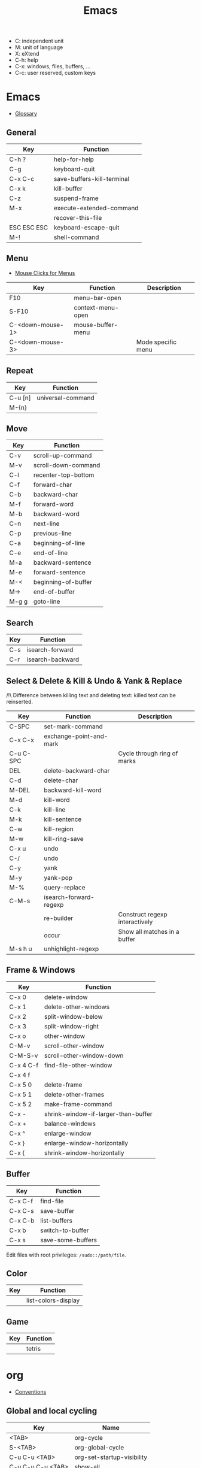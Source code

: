 #+TITLE: Emacs

- C: independent unit
- M: unit of language
- X: eXtend
- C-h: help
- C-x: windows, files, buffers, ...
- C-c: user reserved, custom keys

* Emacs

- [[https://www.gnu.org/software/emacs/manual/html_node/emacs/Glossary.html][Glossary]]

** General

| Key         | Function                   |
|-------------+----------------------------|
| C-h ?       | help-for-help              |
| C-g         | keyboard-quit              |
| C-x C-c     | save-buffers-kill-terminal |
| C-x k       | kill-buffer                |
| C-z         | suspend-frame              |
| M-x         | execute-extended-command   |
|             | recover-this-file          |
| ESC ESC ESC | keyboard-escape-quit       |
| M-!         | shell-command              |

** Menu

- [[https://www.gnu.org/software/emacs/manual/html_node/emacs/Menu-Mouse-Clicks.html][Mouse Clicks for Menus]]

| Key              | Function          | Description        |
|------------------+-------------------+--------------------|
| F10              | menu-bar-open     |                    |
| S-F10            | context-menu-open |                    |
| C-<down-mouse-1> | mouse-buffer-menu |                    |
| C-<down-mouse-3> |                   | Mode specific menu |

** Repeat

| Key     | Function          |
|---------+-------------------|
| C-u [n] | universal-command |
| M-{n}   |                   |

** Move

| Key   | Function            |
|-------+---------------------|
| C-v   | scroll-up-command   |
| M-v   | scroll-down-command |
| C-l   | recenter-top-bottom |
| C-f   | forward-char        |
| C-b   | backward-char       |
| M-f   | forward-word        |
| M-b   | backward-word       |
| C-n   | next-line           |
| C-p   | previous-line       |
| C-a   | beginning-of-line   |
| C-e   | end-of-line         |
| M-a   | backward-sentence   |
| M-e   | forward-sentence    |
| M-<   | beginning-of-buffer |
| M->   | end-of-buffer       |
| M-g g | goto-line           |

** Search

| Key | Function         |
|-----+------------------|
| C-s | isearch-forward  |
| C-r | isearch-backward |

** Select & Delete & Kill & Undo & Yank & Replace

/!\ Difference between killing text and deleting text: killed text can be reinserted.

| Key       | Function                | Description                    |
|-----------+-------------------------+--------------------------------|
| C-SPC     | set-mark-command        |                                |
| C-x C-x   | exchange-point-and-mark |                                |
| C-u C-SPC |                         | Cycle through ring of marks    |
| DEL       | delete-backward-char    |                                |
| C-d       | delete-char             |                                |
| M-DEL     | backward-kill-word      |                                |
| M-d       | kill-word               |                                |
| C-k       | kill-line               |                                |
| M-k       | kill-sentence           |                                |
| C-w       | kill-region             |                                |
| M-w       | kill-ring-save          |                                |
| C-x u     | undo                    |                                |
| C-/       | undo                    |                                |
| C-y       | yank                    |                                |
| M-y       | yank-pop                |                                |
| M-%       | query-replace           |                                |
| C-M-s     | isearch-forward-regexp  |                                |
|           | re-builder              | Construct regexp interactively |
|           | occur                   | Show all matches in a buffer   |
| M-s h u   | unhighlight-regexp      |                                |

** Frame & Windows

| Key       | Function                            |
|-----------+-------------------------------------|
| C-x 0     | delete-window                       |
| C-x 1     | delete-other-windows                |
| C-x 2     | split-window-below                  |
| C-x 3     | split-window-right                  |
| C-x o     | other-window                        |
| C-M-v     | scroll-other-window                 |
| C-M-S-v   | scroll-other-window-down            |
| C-x 4 C-f | find-file-other-window              |
| C-x 4 f   |                                     |
| C-x 5 0   | delete-frame                        |
| C-x 5 1   | delete-other-frames                 |
| C-x 5 2   | make-frame-command                  |
| C-x -     | shrink-window-if-larger-than-buffer |
| C-x +     | balance-windows                     |
| C-x ^     | enlarge-window                      |
| C-x }     | enlarge-window-horizontally         |
| C-x {     | shrink-window-horizontally          |

** Buffer

| Key     | Function          |
|---------+-------------------|
| C-x C-f | find-file         |
| C-x C-s | save-buffer       |
| C-x C-b | list-buffers      |
| C-x b   | switch-to-buffer  |
| C-x s   | save-some-buffers |

Edit files with root privileges: ~/sudo::/path/file~.

** Color

| Key | Function            |
|-----+---------------------|
|     | list-colors-display |

** Game

| Key | Function |
|-----+----------|
|     | tetris   |

* org

- [[https://orgmode.org/manual/Conventions.html][Conventions]]

** Global and local cycling

| Key               | Name                       |
|-------------------+----------------------------|
| <TAB>             | org-cycle                  |
| S-<TAB>           | org-global-cycle           |
| C-u C-u <TAB>     | org-set-startup-visibility |
| C-u C-u C-u <TAB> | show-all                   |

** Motion

| Key     | Name                            |
|---------+---------------------------------|
| C-c C-n | org-next-visible-heading        |
| C-c C-p | org-previous-visible-heading    |
| C-c C-f | org-forward-heading-same-level  |
| C-c C-b | org-backward-heading-same-level |
| C-c C-u | outline-up-heading              |

** Editing

*** Insert

| Key     | Name                                    | Description              |
|---------+-----------------------------------------+--------------------------|
| M-RET   | org-meta-return                         | New heading, item or row |
| C-RET   | org-insert-heading-respect-content      |                          |
| M-S-RET | org-insert-todo-heading                 |                          |
| C-S-RET | org-insert-todo-heading-respect-content |                          |
| C-c *   | org-toggle-heading                      |                          |

*** Promote

| Key       | Name                |
|-----------+---------------------|
| M-LEFT    | org-do-promote      |
| M-RIGHT   | org-do-demote       |
| M-S-LEFT  | org-promote-subtree |
| M-S-RIGHT | org-demote-subtree  |

*** Move

| Key         | Name                  |
|-------------+-----------------------|
| M-UP        | org-move-subtree-up   |
| M-DOWN      | org-move-subtree-down |
| C-c @       | org-mark-subtree      |
| C-c C-x C-w | org-cut-subtree       |
| C-c C-x M-w | org-copy-subtree      |
| C-c C-x C-y | org-paste-subtree     |
| C-c C-w     | org-refile            |
| C-c ^       | org-sort              |

*** Clone

| Key       | Name                              |
|-----------+-----------------------------------|
| C-c C-x c | org-clone-subtree-with-time-shift |

** Sparse Trees

| Key     | Name            | Descriptiom               |
|---------+-----------------+---------------------------|
| C-c /   | org-sparse-tree |                           |
| M-g M-n | next-error      |                           |
| M-g n   |                 |                           |
| M-g M-p | previous-error  |                           |
| M-g p   |                 |                           |
| C-c C-c |                 | Clear out the sparse tree |

** Plain Lists

| Key     | Name | Description                                |
|---------+------+--------------------------------------------|
| C-c C-c |      | Toggle checkbox                            |
| C-c -   |      | Cycle through bullets                      |
| C-c C-* |      | Turn into a subtree of the current heading |

** Drawer

| Key           | Name              | Description              |
|---------------+-------------------+--------------------------|
| C-c C-x d     | org-insert-drawer |                          |
| C-u C-c C-x d |                   | Insert a property drawer |

** Tables

https://orgmode.org/manual/Built_002din-Table-Editor.html

Create table:
- Select fields separated by comma
- ~C-c |~

Heading separation:
- Start line with ~|-~
- ~<TAB>~

Shrink: To set the width of a column, one field anywhere in the column may contain just the string ~<N>~ where N specifies the width as a number of characters. See [[https://orgmode.org/manual/Column-Width-and-Alignment.html][Column Width and Alignment]]

| Key       | Name                        | Description            |
|-----------+-----------------------------+------------------------|
| C-c C-c   |                             | Re-align table         |
| <TAB>     |                             | Move to the next field |
| M-LEFT    | org-table-move-column-left  |                        |
| M-RIGHT   | org-table-move-column-right |                        |
| M-S-LEFT  | org-table-delete-column     |                        |
| M-S-RIGHT | org-table-insert-column     |                        |
| M-UP      | org-table-move-row-up)      |                        |
| M-DOWN    | org-table-move-row-down     |                        |
| M-S-UP    | org-table-kill-row          |                        |
| S-UP      | org-table-move-cell-up      |                        |
| S-DOWN    | org-table-move-cell-down    |                        |
| S-LEFT    | org-table-move-cell-left    |                        |
| S-RIGHT   | org-table-move-cell-right   |                        |
| M-S-DOWN  | org-table-insert-row        |                        |
| C-c -     | org-table-insert-hline      |                        |
| C-c ^     | org-table-sort-lines        |                        |

** Spreadsheet

- [[https://orgmode.org/manual/Org-Plot.html][Org Plot]] (install package gnuplot)

| Key   | name                                 |
|-------+--------------------------------------|
| C-c ? | org-table-field-info                 |
| C-c } | org-table-toggle-coordinate-overlays |
| C-c = | org-table-eval-formula               |

** Link

| Key     | name              |
|---------+-------------------|
| C-c C-l | org-insert-link   |
| C-c C-o | org-open-at-point |
